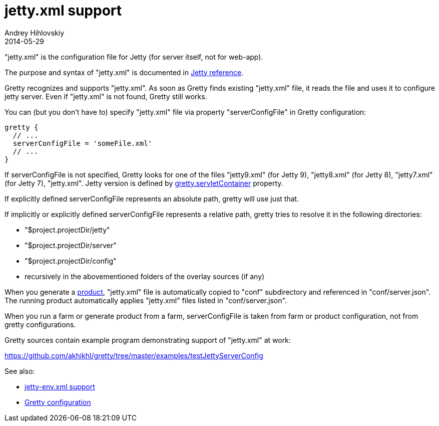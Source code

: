 = jetty.xml support
Andrey Hihlovskiy
2014-05-29
:sectanchors:
:jbake-type: page
:jbake-status: published

"jetty.xml" is the configuration file for Jetty (for server itself, not for web-app).

The purpose and syntax of "jetty.xml" is documented in http://wiki.eclipse.org/Jetty/Reference/jetty.xml[Jetty reference].

Gretty recognizes and supports "jetty.xml". As soon as Gretty finds existing "jetty.xml" file, it reads the file and uses it to configure jetty server. Even if "jetty.xml" is not found, Gretty still works.

You can (but you don't have to) specify "jetty.xml" file via property "serverConfigFile" in Gretty configuration:

[source,groovy]
----
gretty {
  // ...
  serverConfigFile = 'someFile.xml'
  // ...
}
----

If serverConfigFile is not specified, Gretty looks for one of the files "jetty9.xml" (for Jetty 9), "jetty8.xml" (for Jetty 8), "jetty7.xml" (for Jetty 7), "jetty.xml". Jetty version is defined by link:Gretty-configuration.html#_servletcontainer[gretty.servletContainer] property.

If explicitly defined serverConfigFile represents an absolute path, gretty will use just that.

If implicitly or explicitly defined serverConfigFile represents a relative path, gretty tries to resolve it in the following directories:

* "$project.projectDir/jetty"
* "$project.projectDir/server"
* "$project.projectDir/config"
* recursively in the abovementioned folders of the overlay sources (if any)

When you generate a link:Product-generation.html[product], "jetty.xml" file is automatically copied to "conf" subdirectory and referenced in "conf/server.json". The running product automatically applies "jetty.xml" files listed in "conf/server.json".

When you run a farm or generate product from a farm, serverConfigFile is taken from farm or product configuration, not from gretty configurations. 

Gretty sources contain example program demonstrating support of "jetty.xml" at work:

https://github.com/akhikhl/gretty/tree/master/examples/testJettyServerConfig

See also:

- link:jetty-env.xml-support.html[jetty-env.xml support]
- link:Gretty-configuration.html[Gretty configuration]

